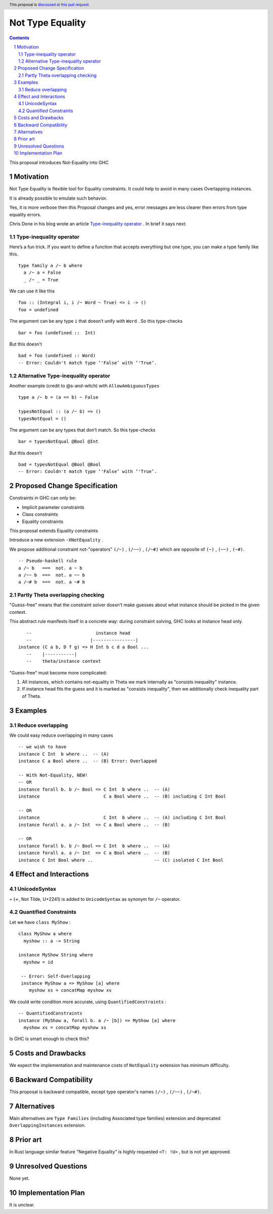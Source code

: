 =================
Not Type Equality
=================

.. author:: Viktor WW
.. date-accepted::
.. ticket-url:: 
.. implemented::
.. highlight:: haskell
.. header:: This proposal is `discussed at this pull request <https://github.com/ghc-proposals/ghc-proposals/pull/659>`_.
.. sectnum::
.. contents::

This proposal introduces Not-Equality into GHC

.. _`Type-inequality operator`: https://chrisdone.com/posts/type-inequality-operator/


Motivation
----------

Not Type Equality is flexible tool for Equality constraints. It could help to avoid in many cases Overlapping instances.

It is already possible to emulate such behavior.

Yes, it is more verbose then this Proposal changes and yes, error messages are less clearer then errors from type equality errors.

Chris Done in his blog wrote an article `Type-inequality operator`_ . In brief it says next:

Type-inequality operator
~~~~~~~~~~~~~~~~~~~~~~~~

Here’s a fun trick. If you want to define a function that accepts everything but one type, you can make a type family like this.
::

  type family a /~ b where
    a /~ a = False
    _ /~ _ = True

We can use it like this
::

  foo :: (Integral i, i /~ Word ~ True) => i -> ()
  foo = undefined

The argument can be any type ``i`` that doesn’t unify with ``Word`` . So this type-checks
::

  bar = foo (undefined ::  Int)

But this doesn’t
::

  bad = foo (undefined :: Word)
  -- Error: Couldn't match type ‘'False’ with ‘'True’.


Alternative Type-inequality operator
~~~~~~~~~~~~~~~~~~~~~~~~~~~~~~~~~~~~

Another example (credit to @s-and-witch) with ``AllowAmbiguousTypes``
::

  type a /~ b = (a == b) ~ False

  typesNotEqual :: (a /~ b) => ()
  typesNotEqual = ()


The argument can be any types that don’t match. So this type-checks
::

  bar = typesNotEqual @Bool @Int

But this doesn’t
::

  bad = typesNotEqual @Bool @Bool
  -- Error: Couldn't match type ‘'False’ with ‘'True’.


Proposed Change Specification
-----------------------------

Constraints in GHC can only be:

- Implicit parameter constraints

- Class constraints

- Equality constraints

This proposal extends Equality constraints

Introduce a new extension ``-XNotEquality`` .


We propose additional constraint not-"operators" ``(/~)`` , ``(/~~)`` , ``(/~#)``  which are opposite of ``(~)`` , ``(~~)`` , ``(~#)``.
:: 

  -- Pseudo-haskell rule
  a /~ b   ===  not. a ~ b
  a /~~ b  ===  not. a ~~ b
  a /~# b  ===  not. a ~# b

Partly Theta overlapping checking
~~~~~~~~~~~~~~~~~~~~~~~~~~~~~~~~~

"Guess-free" means that the constraint solver doesn't make guesses about what instance should be picked in the given context. 

This abstract rule manifests itself in a concrete way: during constraint solving, GHC looks at instance head only.
::

     --                        instance head
     --                      |----------------|
  instance (C a b, D f g) => H Int b c d a Bool ...
     --    |-----------|
     --    theta/instance context


"Guess-free" must become more complicated:

1. All instances, which contains not-equality in Theta we mark internally as "consists inequality" instance.

2. If instance head fits the guess and it is marked as "consists inequality", then we additionally check inequality part of Theta.

Examples
--------

Reduce overlapping
~~~~~~~~~~~~~~~~~~

We could easy reduce overlapping in many cases
::

  -- we wish to have
  instance C Int  b where ..  -- (A)
  instance C a Bool where ..  -- (B) Error: Overlapped

  -- With Not-Equality, NEW!
  -- OR
  instance forall b. b /~ Bool => C Int  b where ..  -- (A)
  instance                        C a Bool where ..  -- (B) including C Int Bool

  -- OR
  instance                        C Int  b where ..  -- (A) including C Int Bool
  instance forall a. a /~ Int  => C a Bool where ..  -- (B)

  -- OR
  instance forall b. b /~ Bool => C Int  b where ..  -- (A)
  instance forall a. a /~ Int  => C a Bool where ..  -- (B)
  instance C Int Bool where ..                       -- (C) isolated C Int Bool



Effect and Interactions
-----------------------

UnicodeSyntax
~~~~~~~~~~~~~

``≁`` (≁, Not Tilde, U+2241) is added to ``UnicodeSyntax`` as synonym for ``/~`` operator.

Quantified Constraints
~~~~~~~~~~~~~~~~~~~~~~

Let we have ``class MyShow`` :
::

  class MyShow a where
    myshow :: a -> String

  instance MyShow String where
    myshow = id

   -- Error: Self-Overlapping
   instance MyShow a => MyShow [a] where
      myshow xs = concatMap myshow xs

We could write condition more accurate, using ``QuantifiedConstraints`` :
::
  
  -- QuantifiedConstraints
  instance (MyShow a, forall b. a /~ [b]) => MyShow [a] where
    myshow xs = concatMap myshow xs

Is GHC is smart enough to check this?


Costs and Drawbacks
-------------------

We expect the implementation and maintenance costs of ``NotEquality`` extension has minimum difficulty.


Backward Compatibility
----------------------

This proposal is backward compatible, except type operator's names ``(/~)`` , ``(/~~)`` , ``(/~#)``.


Alternatives
------------

Main alternatives are ``Type Families`` (including Associated type families) extension and deprecated ``OverlappingInstances`` extension.


Prior art
---------

In Rust language similar feature "Negative Equality" is highly requested ``<T: !U>`` , but is not yet approved. 


Unresolved Questions
--------------------

None yet.


Implementation Plan
-------------------

It is unclear.
